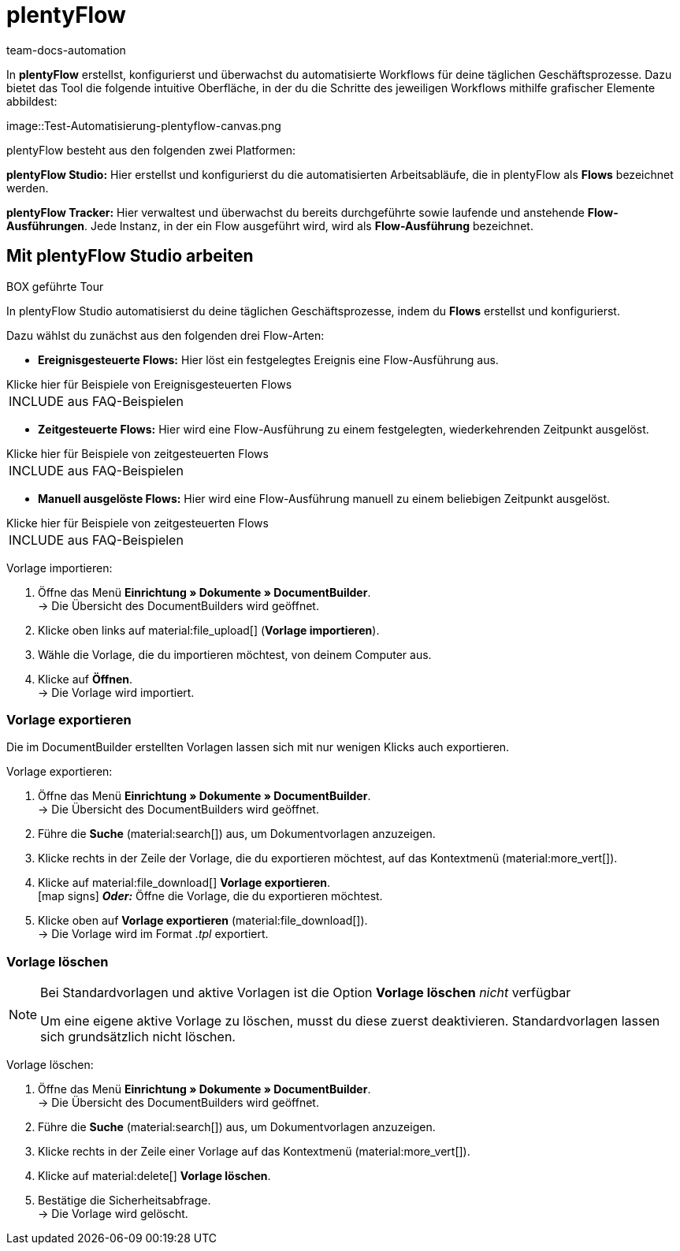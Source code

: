 = plentyFlow
:keywords: plentyFlow, Workflows automatisieren,
:author: team-docs-automation
:description: Erfahre, wie du plentyFlow für die Automatisierung täglicher Prozesse verwendest.


In *plentyFlow* erstellst, konfigurierst und überwachst du automatisierte Workflows für deine täglichen Geschäftsprozesse. Dazu bietet das Tool die folgende intuitive Oberfläche, in der du die Schritte des jeweiligen Workflows mithilfe grafischer Elemente abbildest:


image::Test-Automatisierung-plentyflow-canvas.png



plentyFlow besteht aus den folgenden zwei Platformen:

*plentyFlow Studio:* Hier erstellst und konfigurierst du die automatisierten Arbeitsabläufe, die in plentyFlow als *Flows* bezeichnet werden.

*plentyFlow Tracker:* Hier verwaltest und überwachst du bereits durchgeführte sowie laufende und anstehende *Flow-Ausführungen*. Jede Instanz, in der ein Flow ausgeführt wird, wird als *Flow-Ausführung* bezeichnet.


[#mit-plentyflow-studio-arbeiten]
== Mit plentyFlow Studio arbeiten

BOX geführte Tour


In plentyFlow Studio automatisierst du deine täglichen Geschäftsprozesse, indem du *Flows* erstellst und konfigurierst.

Dazu wählst du zunächst aus den folgenden drei Flow-Arten:


* *Ereignisgesteuerte Flows:* Hier löst ein festgelegtes Ereignis eine Flow-Ausführung aus. 

[.collapseBox]
.Klicke hier für Beispiele von Ereignisgesteuerten Flows
--

[cols="1"]
!===
INCLUDE aus FAQ-Beispielen
!===

--

* *Zeitgesteuerte Flows:* Hier wird eine Flow-Ausführung zu einem festgelegten, wiederkehrenden Zeitpunkt ausgelöst. 

[.collapseBox]
.Klicke hier für Beispiele von zeitgesteuerten Flows
--

[cols="1"]
!===
INCLUDE aus FAQ-Beispielen
!===

--

* *Manuell ausgelöste Flows:* Hier wird eine Flow-Ausführung manuell zu einem beliebigen Zeitpunkt ausgelöst. 

[.collapseBox]
.Klicke hier für Beispiele von zeitgesteuerten Flows
--

[cols="1"]
!===
INCLUDE aus FAQ-Beispielen
!===

--


[.instruction]
Vorlage importieren:

. Öffne das Menü *Einrichtung » Dokumente » DocumentBuilder*. +
→ Die Übersicht des DocumentBuilders wird geöffnet.
. Klicke oben links auf material:file_upload[] (*Vorlage importieren*). 
. Wähle die Vorlage, die du importieren möchtest, von deinem Computer aus.
. Klicke auf *Öffnen*. +
→ Die Vorlage wird importiert.


[#vorlage-exportieren]
=== Vorlage exportieren

Die im DocumentBuilder erstellten Vorlagen lassen sich mit nur wenigen Klicks auch exportieren.

[.instruction]
Vorlage exportieren:

. Öffne das Menü *Einrichtung » Dokumente » DocumentBuilder*. +
→ Die Übersicht des DocumentBuilders wird geöffnet.
. Führe die *Suche* (material:search[]) aus, um Dokumentvorlagen anzuzeigen.
. Klicke rechts in der Zeile der Vorlage, die du exportieren möchtest, auf das Kontextmenü (material:more_vert[]).
. Klicke auf material:file_download[] *Vorlage exportieren*. +
icon:map-signs[] *_Oder:_* Öffne die Vorlage, die du exportieren möchtest. +
. Klicke oben auf *Vorlage exportieren* (material:file_download[]). +
→ Die Vorlage wird im Format _.tpl_ exportiert.

[#vorlage-loeschen]
=== Vorlage löschen

[NOTE]
.Bei Standardvorlagen und aktive Vorlagen ist die Option *Vorlage löschen* _nicht_ verfügbar
====
Um eine eigene aktive Vorlage zu löschen, musst du diese zuerst deaktivieren. Standardvorlagen lassen sich grundsätzlich nicht löschen.
==== 

[.instruction]
Vorlage löschen:

. Öffne das Menü *Einrichtung » Dokumente » DocumentBuilder*. +
→ Die Übersicht des DocumentBuilders wird geöffnet.
. Führe die *Suche* (material:search[]) aus, um Dokumentvorlagen anzuzeigen.
. Klicke rechts in der Zeile einer Vorlage auf das Kontextmenü (material:more_vert[]).
. Klicke auf material:delete[] *Vorlage löschen*.
. Bestätige die Sicherheitsabfrage. +
→ Die Vorlage wird gelöscht.
